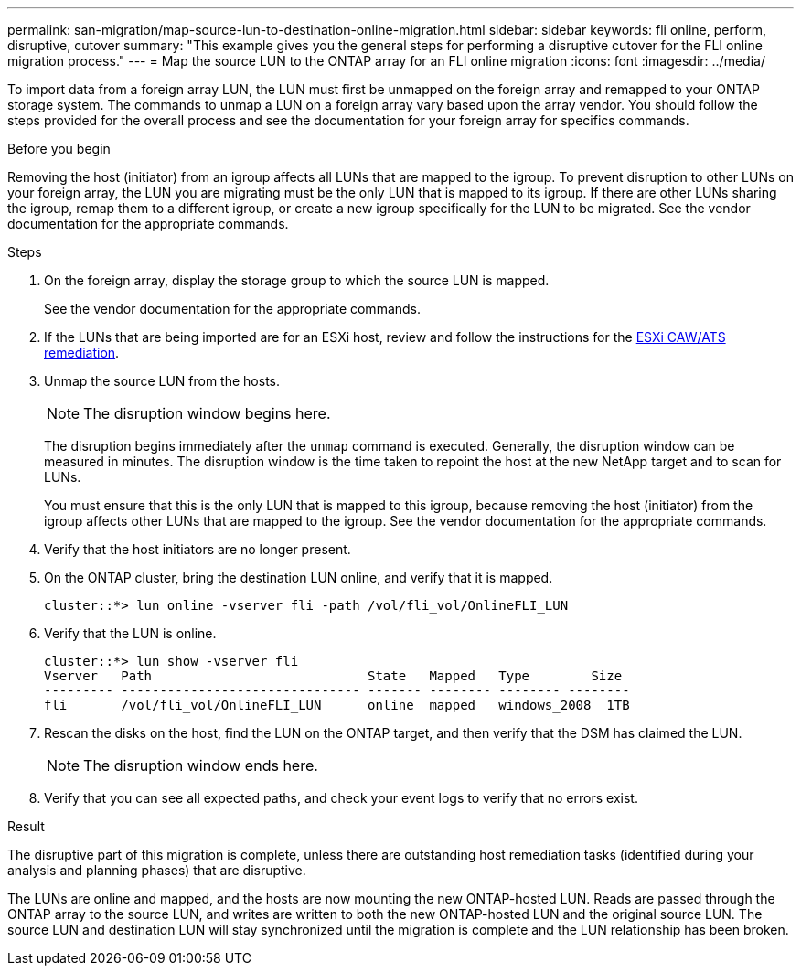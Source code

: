 ---
permalink: san-migration/map-source-lun-to-destination-online-migration.html
sidebar: sidebar
keywords: fli online, perform, disruptive, cutover
summary: "This example gives you the general steps for performing a disruptive cutover for the FLI online migration process."
---
= Map the source LUN to the ONTAP array for an FLI online migration
:icons: font
:imagesdir: ../media/

[.lead]
To import data from a foreign array LUN, the LUN must first be unmapped on the foreign array and remapped to your ONTAP storage system.  The commands to unmap a LUN on a foreign array vary based upon the array vendor. You should follow the steps provided for the overall process and see the documentation for your foreign array for specifics commands.

.Before you begin

Removing the host (initiator) from an igroup affects all LUNs that are mapped to the igroup. To prevent disruption to other LUNs on your foreign array, the LUN you are migrating must be the only LUN that is mapped to its igroup.   If there are other LUNs sharing the igroup, remap them to a different igroup, or create a new igroup specifically for the LUN to be migrated. See the vendor documentation for the appropriate commands.


.Steps
. On the foreign array, display the storage group to which the source LUN is mapped.
+
See the vendor documentation for the appropriate commands.

. If the LUNs that are being imported are for an ESXi host, review and follow the instructions for the link:reference_esxi_caw_ats_remediation.html[ESXi CAW/ATS remediation].

. Unmap the source LUN from the hosts.

+
[NOTE]
====
The disruption window begins here.
====
+
The disruption begins immediately after the `unmap` command is executed. Generally, the disruption window can be measured in minutes. The disruption window is the time taken to repoint the host at the new NetApp target and to scan for LUNs.
+
You must ensure that this is the only LUN that is mapped to this igroup, because removing the host (initiator) from the igroup affects other LUNs that are mapped to the igroup. See the vendor documentation for the appropriate commands.

. Verify that the host initiators are no longer present.
. On the ONTAP cluster, bring the destination LUN online, and verify that it is mapped.
+
----
cluster::*> lun online -vserver fli -path /vol/fli_vol/OnlineFLI_LUN
----

. Verify that the LUN is online.
+
----
cluster::*> lun show -vserver fli
Vserver   Path                            State   Mapped   Type        Size
--------- ------------------------------- ------- -------- -------- --------
fli       /vol/fli_vol/OnlineFLI_LUN      online  mapped   windows_2008  1TB
----

. Rescan the disks on the host, find the LUN on the ONTAP target, and then verify that the DSM has claimed the LUN.
+
[NOTE]
====
The disruption window ends here.
====

. Verify that you can see all expected paths, and check your event logs to verify that no errors exist.

.Result

The disruptive part of this migration is complete, unless there are outstanding host remediation tasks (identified during your analysis and planning phases) that are disruptive.

The LUNs are online and mapped, and the hosts are now mounting the new ONTAP-hosted LUN. Reads are passed through the ONTAP array to the source LUN, and writes are written to both the new ONTAP-hosted LUN and the original source LUN. The source LUN and destination LUN will stay synchronized until the migration is complete and the LUN relationship has been broken.

// 2025 June 23, ONTAPDOC-3058